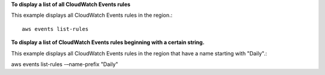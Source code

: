 **To display a list of all CloudWatch Events rules**

This example displays all CloudWatch Events rules in the region.::

  aws events list-rules


**To display a list of CloudWatch Events rules beginning with a certain string.**

This example displays all CloudWatch Events rules in the region that have a name starting with "Daily".::

aws events list-rules -–name-prefix "Daily"
